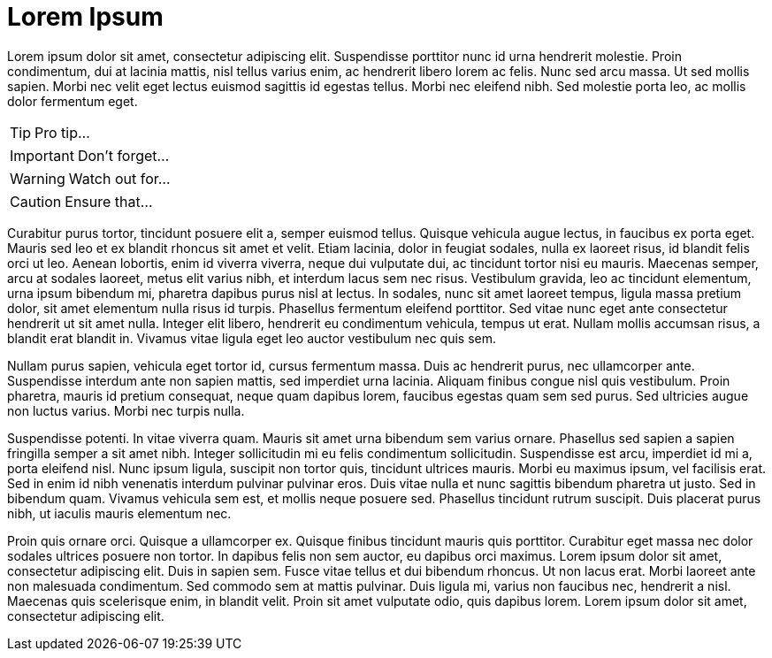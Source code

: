 = Lorem Ipsum
:hp-image: https://images.unsplash.com/39/wdXqHcTwSTmLuKOGz92L_Landscape.jpg
:published_at: 2019-01-31
:hp-tags: HubPress, Blog, Open_Source,
:hp-alt-title: My English Title

Lorem ipsum dolor sit amet, consectetur adipiscing elit. Suspendisse porttitor nunc id urna hendrerit molestie. Proin condimentum, dui at lacinia mattis, nisl tellus varius enim, ac hendrerit libero lorem ac felis. Nunc sed arcu massa. Ut sed mollis sapien. Morbi nec velit eget lectus euismod sagittis id egestas tellus. Morbi nec eleifend nibh. Sed molestie porta leo, ac mollis dolor fermentum eget.

TIP: Pro tip...

IMPORTANT: Don't forget...

WARNING: Watch out for...

CAUTION: Ensure that...

[%hardbreaks]
Curabitur purus tortor, tincidunt posuere elit a, semper euismod tellus. Quisque vehicula augue lectus, in faucibus ex porta eget. Mauris sed leo et ex blandit rhoncus sit amet et velit. Etiam lacinia, dolor in feugiat sodales, nulla ex laoreet risus, id blandit felis orci ut leo. Aenean lobortis, enim id viverra viverra, neque dui vulputate dui, ac tincidunt tortor nisi eu mauris. Maecenas semper, arcu at sodales laoreet, metus elit varius nibh, et interdum lacus sem nec risus. Vestibulum gravida, leo ac tincidunt elementum, urna ipsum bibendum mi, pharetra dapibus purus nisl at lectus. In sodales, nunc sit amet laoreet tempus, ligula massa pretium dolor, sit amet elementum nulla risus id turpis. Phasellus fermentum eleifend porttitor. Sed vitae nunc eget ante consectetur hendrerit ut sit amet nulla. Integer elit libero, hendrerit eu condimentum vehicula, tempus ut erat. Nullam mollis accumsan risus, a blandit erat blandit in. Vivamus vitae ligula eget leo auctor vestibulum nec quis sem.

Nullam purus sapien, vehicula eget tortor id, cursus fermentum massa. Duis ac hendrerit purus, nec ullamcorper ante. Suspendisse interdum ante non sapien mattis, sed imperdiet urna lacinia. Aliquam finibus congue nisl quis vestibulum. Proin pharetra, mauris id pretium consequat, neque quam dapibus lorem, faucibus egestas quam sem sed purus. Sed ultricies augue non luctus varius. Morbi nec turpis nulla.

Suspendisse potenti. In vitae viverra quam. Mauris sit amet urna bibendum sem varius ornare. Phasellus sed sapien a sapien fringilla semper a sit amet nibh. Integer sollicitudin mi eu felis condimentum sollicitudin. Suspendisse est arcu, imperdiet id mi a, porta eleifend nisl. Nunc ipsum ligula, suscipit non tortor quis, tincidunt ultrices mauris. Morbi eu maximus ipsum, vel facilisis erat. Sed in enim id nibh venenatis interdum pulvinar pulvinar eros. Duis vitae nulla et nunc sagittis bibendum pharetra ut justo. Sed in bibendum quam. Vivamus vehicula sem est, et mollis neque posuere sed. Phasellus tincidunt rutrum suscipit. Duis placerat purus nibh, ut iaculis mauris elementum nec.

Proin quis ornare orci. Quisque a ullamcorper ex. Quisque finibus tincidunt mauris quis porttitor. Curabitur eget massa nec dolor sodales ultrices posuere non tortor. In dapibus felis non sem auctor, eu dapibus orci maximus. Lorem ipsum dolor sit amet, consectetur adipiscing elit. Duis in sapien sem. Fusce vitae tellus et dui bibendum rhoncus. Ut non lacus erat. Morbi laoreet ante non malesuada condimentum. Sed commodo sem at mattis pulvinar. Duis ligula mi, varius non faucibus nec, hendrerit a nisl. Maecenas quis scelerisque enim, in blandit velit. Proin sit amet vulputate odio, quis dapibus lorem. Lorem ipsum dolor sit amet, consectetur adipiscing elit.